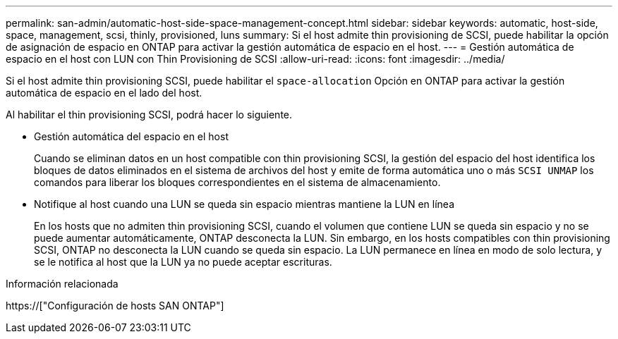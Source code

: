 ---
permalink: san-admin/automatic-host-side-space-management-concept.html 
sidebar: sidebar 
keywords: automatic, host-side, space, management, scsi, thinly, provisioned, luns 
summary: Si el host admite thin provisioning de SCSI, puede habilitar la opción de asignación de espacio en ONTAP para activar la gestión automática de espacio en el host. 
---
= Gestión automática de espacio en el host con LUN con Thin Provisioning de SCSI
:allow-uri-read: 
:icons: font
:imagesdir: ../media/


[role="lead"]
Si el host admite thin provisioning SCSI, puede habilitar el `space-allocation` Opción en ONTAP para activar la gestión automática de espacio en el lado del host.

Al habilitar el thin provisioning SCSI, podrá hacer lo siguiente.

* Gestión automática del espacio en el host
+
Cuando se eliminan datos en un host compatible con thin provisioning SCSI, la gestión del espacio del host identifica los bloques de datos eliminados en el sistema de archivos del host y emite de forma automática uno o más `SCSI UNMAP` los comandos para liberar los bloques correspondientes en el sistema de almacenamiento.

* Notifique al host cuando una LUN se queda sin espacio mientras mantiene la LUN en línea
+
En los hosts que no admiten thin provisioning SCSI, cuando el volumen que contiene LUN se queda sin espacio y no se puede aumentar automáticamente, ONTAP desconecta la LUN. Sin embargo, en los hosts compatibles con thin provisioning SCSI, ONTAP no desconecta la LUN cuando se queda sin espacio. La LUN permanece en línea en modo de solo lectura, y se le notifica al host que la LUN ya no puede aceptar escrituras.



.Información relacionada
https://["Configuración de hosts SAN ONTAP"]
